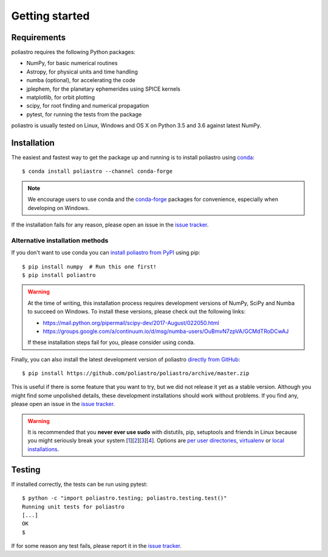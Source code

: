 Getting started
===============

Requirements
------------

poliastro requires the following Python packages:

* NumPy, for basic numerical routines
* Astropy, for physical units and time handling
* numba (optional), for accelerating the code
* jplephem, for the planetary ephemerides using SPICE kernels
* matplotlib, for orbit plotting
* scipy, for root finding and numerical propagation
* pytest, for running the tests from the package

poliastro is usually tested on Linux, Windows and OS X on Python
3.5 and 3.6 against latest NumPy.

Installation
------------

The easiest and fastest way to get the package up and running is to
install poliastro using `conda <https://conda.io/docs/>`_::

  $ conda install poliastro --channel conda-forge

.. note::

    We encourage users to use conda and the
    `conda-forge <https://conda-forge.org/>`_ packages for convenience,
    especially when developing on Windows.

If the installation fails for any reason, please open an issue in the
`issue tracker`_.

Alternative installation methods
~~~~~~~~~~~~~~~~~~~~~~~~~~~~~~~~

If you don't want to use conda you can `install poliastro from PyPI`_
using pip::

  $ pip install numpy  # Run this one first!
  $ pip install poliastro

.. warning::

    At the time of writing, this installation process requires
    development versions of NumPy, SciPy and Numba to succeed on Windows.
    To install these versions, please check out the following links:

    * https://mail.python.org/pipermail/scipy-dev/2017-August/022050.html
    * https://groups.google.com/a/continuum.io/d/msg/numba-users/OuBmvN7zpVA/GCMdTRoDCwAJ

    If these installation steps fail for you, please consider using conda.

Finally, you can also install the latest development version of poliastro
`directly from GitHub`_::

  $ pip install https://github.com/poliastro/poliastro/archive/master.zip

This is useful if there is some feature that you want to try, but we did not
release it yet as a stable version. Although you might find some unpolished
details, these development installations should work without problems. If
you find any, please open an issue in the `issue tracker`_.

.. _`install poliastro from PyPI`: https://pypi.python.org/pypi/poliastro/
.. _`directly from GitHub`: http://github.com/poliastro/poliastro

.. warning::

    It is recommended that you **never ever use sudo** with distutils, pip,
    setuptools and friends in Linux because you might seriously break your
    system [1_][2_][3_][4_]. Options are `per user directories`_, `virtualenv`_
    or `local installations`_.

.. _1: http://wiki.python.org/moin/CheeseShopTutorial#Distutils_Installation
.. _2: http://stackoverflow.com/questions/4314376/how-can-i-install-a-python-egg-file/4314446#comment4690673_4314446
.. _3: http://workaround.org/easy-install-debian
.. _4: http://matplotlib.1069221.n5.nabble.com/Why-is-pip-not-mentioned-in-the-Installation-Documentation-tp39779p39812.html

.. _`per user directories`: http://stackoverflow.com/a/7143496/554319
.. _`virtualenv`: http://pypi.python.org/pypi/virtualenv
.. _`local installations`: http://stackoverflow.com/a/4325047/554319

Testing
-------

If installed correctly, the tests can be run using pytest::

  $ python -c "import poliastro.testing; poliastro.testing.test()"
  Running unit tests for poliastro
  [...]
  OK
  $ 

If for some reason any test fails, please report it in the `issue tracker`_.

.. _`issue tracker`: https://github.com/poliastro/poliastro/issues
